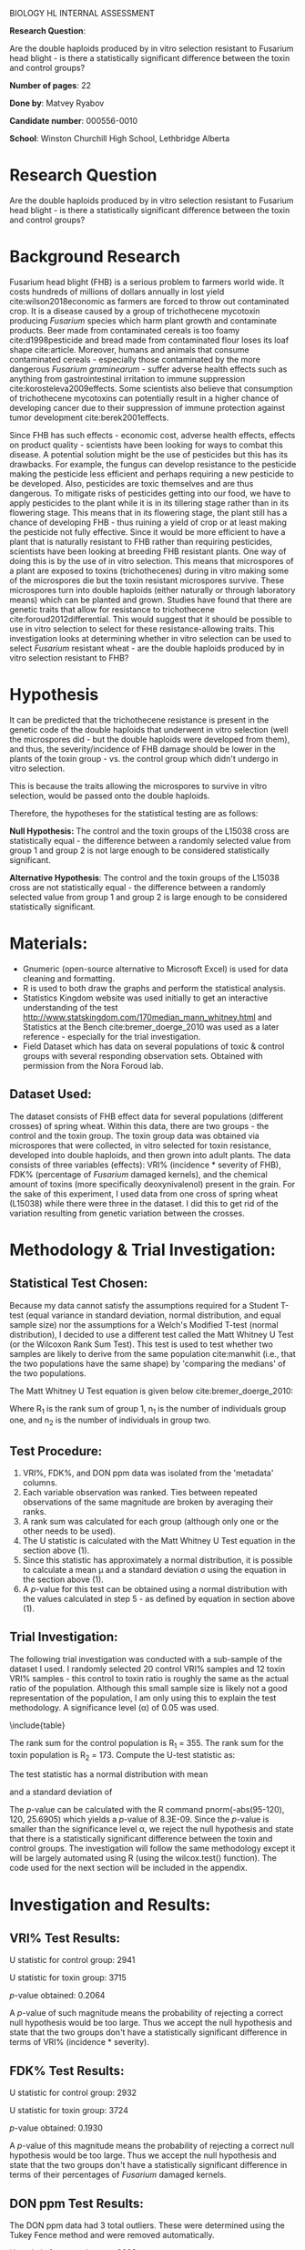 #+OPTIONS: toc:nil
#+LATEX_HEADER: \usepackage{relsize}
#+LATEX_HEADER: \usepackage{graphicx}
#+LATEX_HEADER: \usepackage{appendix}
#+LATEX_HEADER: \graphicspath{ {/home/matvey/writ/bio-ia/} }
#+LATEX_HEADER: \usepackage{setspace}
#+LATEX_HEADER: \usepackage{mathtools}
#+LATEX_HEADER: \doublespacing
#+BEGIN_CENTER
\huge
BIOLOGY HL INTERNAL ASSESSMENT

\large
*Research Question*:

Are the double haploids produced by in vitro selection resistant to Fusarium head blight - is there a statistically significant difference between the toxin and control groups?

*Number of pages*: 22

*Done by*: Matvey Ryabov

*Candidate number*: 000556-0010

*School*: Winston Churchill High School, Lethbridge Alberta 
#+END_CENTER
\pagebreak
\tableofcontents
* Research Question
Are the double haploids produced by in vitro selection resistant to Fusarium head blight - is there a statistically significant difference between the toxin and control groups?

* Background Research
Fusarium head blight (FHB) is a serious problem to farmers world wide. It costs hundreds of millions of dollars annually in lost yield cite:wilson2018economic as farmers are forced
to throw out contaminated crop. It is a disease 
caused by a group of trichothecene mycotoxin producing /Fusarium/ species which harm plant growth
and contaminate products. Beer made from contaminated cereals is too foamy cite:d1998pesticide and 
bread made from contaminated flour loses its loaf shape cite:article. Moreover, humans and animals that consume contaminated cereals - especially those contaminated by the more
dangerous /Fusarium graminearum/ - suffer adverse health effects such as anything from gastrointestinal irritation to immune suppression cite:korosteleva2009effects. 
Some scientists also believe that consumption of trichothecene mycotoxins can potentially result in a higher chance of developing cancer due to their suppression
of immune protection against tumor development cite:berek2001effects. 

\begin{figure}[h]
\centering
\includegraphics[width=\textwidth]{trich}
\caption{tricothecene mycotoxin}
\end{figure}

Since FHB has such effects - economic cost, adverse health effects, effects on product quality - scientists have been looking for ways to combat this disease.
A potential solution might be the use of pesticides but this has its drawbacks. For example, the fungus can develop resistance to the pesticide making the pesticide less efficient and perhaps 
requiring a new pesticide to be developed. 
Also, pesticides are toxic themselves and are thus dangerous. To mitigate risks of pesticides getting into our food, we have to apply pesticides to the plant while it is in its tillering stage 
rather than in its flowering stage. This means that in its flowering stage, the plant still has a chance of developing
FHB  - thus ruining a yield of crop or at least making the pesticide not fully effective. Since it would be
more efficient to have a plant that is naturally resistant to FHB rather than requiring pesticides, scientists have been looking at
breeding FHB resistant plants. One way of doing this is by the use of in vitro selection. This means that microspores of a plant are exposed
to toxins (trichothecenes) during in vitro making some of the microspores die but the toxin resistant microspores survive. These microspores turn into double haploids (either naturally or through laboratory means) which can be planted and grown. 
Studies have found that there are genetic traits that allow for resistance to trichothecene cite:foroud2012differential. This would suggest that it should be possible 
to use in vitro selection to select for these resistance-allowing traits. This investigation looks at determining whether in vitro selection can be used
to select /Fusarium/ resistant wheat - are the double haploids produced by in vitro selection resistant to FHB? 

* Hypothesis
It can be predicted that the trichothecene resistance is present in the genetic code of the double haploids that underwent in vitro selection (well the microspores did - but the double haploids were developed from them), and thus, the severity/incidence of FHB damage should be 
lower in the plants of the toxin group - vs. the control group which didn't undergo in vitro selection.

This is because the traits allowing the microspores to survive in vitro selection, would be passed onto the double haploids. 

Therefore, the hypotheses for the statistical testing are as follows:

*Null Hypothesis:* The control and the toxin groups of the L15038 cross are statistically equal - the difference between a randomly selected
value from group 1 and group 2 is not large enough to be considered statistically significant.

*Alternative Hypothesis*: The control and the toxin groups of the L15038 cross are not statistically equal - the difference between a randomly
selected value from group 1 and group 2 is large enough to be considered statistically significant.
* Materials:
- Gnumeric (open-source alternative to Microsoft Excel) is used for data cleaning and formatting.
- R is used to both draw the graphs and perform the statistical analysis.
- Statistics Kingdom website was used initially to get an interactive understanding of the test http://www.statskingdom.com/170median_mann_whitney.html and Statistics at the Bench cite:bremer_doerge_2010 was used as a later reference - especially for the trial investigation. 
- Field Dataset which has data on several populations of toxic & control groups with several responding observation sets. Obtained with permission from the Nora Foroud lab.
** Dataset Used:
The dataset consists of FHB effect data for several populations (different crosses) of spring wheat. 
Within this data, there are two groups - the control and the toxin group. The toxin group data was obtained via microspores that were collected, in vitro selected
for toxin resistance, developed into double haploids, and then grown into adult plants. The data consists of three
variables (effects): VRI% (incidence * severity of FHB), FDK% (percentage of /Fusarium/ damaged kernels), and the chemical amount of toxins (more specifically deoxynivalenol) present in the grain. For the sake of this experiment, I used data from one cross of spring wheat (L15038) while there were three in the dataset.
I did this to get rid of the variation resulting from genetic variation between the crosses.    
* Methodology & Trial Investigation: 
** Statistical Test Chosen:
Because my data cannot satisfy the assumptions required for a Student T-test (equal variance in standard deviation, normal distribution, and equal sample size) nor
the assumptions for a Welch's Modified T-test (normal distribution), I decided to use a different
test called the Matt Whitney U Test (or the Wilcoxon Rank Sum Test). This test is 
used to test whether two samples are likely to derive from the same population cite:manwhit (i.e., that the two populations have the same shape) by 'comparing the medians' of the two populations.

The Matt Whitney U Test equation is given below cite:bremer_doerge_2010:
\begin{equation}
U = n_{1}n_{2} + \frac{n_{1}(n_{1}+1)}{2} - R_1 \sim N\left(\mu = \frac{n_{1}n_{2}}{2}, \sigma = \sqrt{\frac{n_{1}n_{2}(n_{1} + n_{2} + 1)}{12}}\right)
\end{equation}

Where R_1 is the rank sum of group 1, n_1 is the number of individuals group one, and n_2 is the number of individuals in group two.
** Test Procedure:
1. VRI%, FDK%, and DON ppm data was isolated from the 'metadata' columns.
2. Each variable observation was ranked. Ties between repeated observations of the same magnitude are broken by averaging their ranks.
3. A rank sum was calculated for each group (although only one or the other needs to be used).
4. The U statistic is calculated with the Matt Whitney U Test equation in the section above (1).
5. Since this statistic has approximately a normal distribution, it is possible to calculate a mean \mu{} and a standard deviation \sigma{} using the equation in the section above (1).
6. A \textit{p}-value for this test can be obtained using a normal distribution with the values calculated in step 5 - as defined by equation in section above (1).
** Trial Investigation:
The following trial investigation was conducted with a sub-sample of the dataset I used. I randomly selected 20 control VRI% samples and 12 toxin VRI% samples - this control to toxin ratio is roughly the same as the actual ratio of the population. 
Although this small sample size is likely not a good representation of the population, I am only using this to explain
the test methodology. A significance level (\alpha{}) of 0.05 was used.

\begin{figure}[h]
\centering
\includegraphics[width=\textwidth]{test}
\caption{Trial investigation data box plot}
\end{figure}


\include{table} 

The rank sum for the control population is R_1 = 355. The rank sum for the toxin population is R_2 = 173. Compute the U-test statistic as:

\begin{equation*}
U = (20)(12) + \frac{(20)(20 + 1)}{2} - 355 = 95
\end{equation*}

The test statistic has a normal distribution with mean 

\begin{equation*}
\mu{} = \frac{(20)(12)}{2} = 120
\end{equation*}

and a standard deviation of

\begin{equation*}
\sigma{} = \sqrt{\frac{(20)(12)((20) + (12) + 1)}{12}} = 25.6905.
\end{equation*}

The \textit{p}-value can be calculated with the R command pnorm(-abs(95-120), 120, 25.6905) which yields a \textit{p}-value of 8.3E-09. Since the \textit{p}-value is smaller than the significance level \alpha,
we reject the null hypothesis and state that there is a statistically significant difference between the toxin and control groups. The investigation will follow the same methodology except it will be largely automated using R (using the wilcox.test() function). The code used for the next section will be included in the appendix.
* Investigation and Results:
** VRI% Test Results:
\noindent
U statistic for control group: 2941

\noindent
U statistic for toxin group: 3715

\noindent
\textit{p}-value obtained: 0.2064

A \textit{p}-value of such magnitude means the probability of rejecting a correct null hypothesis would be too large. Thus we accept the null hypothesis and state that the two groups don't have a statistically significant difference in terms of VRI% (incidence * severity).

\begin{figure}[h]
\centering
\includegraphics[width=\textwidth]{VRI}
\caption{Box plot for VRI data}
\end{figure}

** FDK% Test Results:
\begin{figure}[h]
\centering
\includegraphics[width=\textwidth]{FDK}
\caption{Box plot for FDK data}
\end{figure}

\noindent
U statistic for control group: 2932

\noindent
U statistic for toxin group: 3724

\noindent
\textit{p}-value obtained: 0.1930

A \textit{p}-value of this magnitude means the probability of rejecting a correct null hypothesis would be too large. Thus we accept the null hypothesis and state that the two groups don't have a statistically significant difference in terms of their percentages of /Fusarium/ damaged kernels.
** DON ppm Test Results:
\begin{figure}[h]
\centering
\includegraphics[width=\textwidth]{DONppm}
\caption{Box plot for DON ppm data}
\end{figure}

The DON ppm data had 3 total outliers. These were determined using the Tukey Fence method and were removed automatically.

\noindent
U statistic for control group: 2683

\noindent
U statistic for toxin group: 3703

\noindent
\textit{p}-value obtained: 0.865

A \textit{p}-value of this magnitude means the probability of rejecting a correct null hypothesis would be too large. Thus we accept the null hypothesis and state that the two groups don't have a statistically significant difference in terms of the chemical amount of trichothecene toxins present in their grains.
* Analysis & Conclusion:
To restate the research question: *Are the double haploids produced by in vitro selection resistant to Fusarium head blight - is there a statistically significant difference between the toxin and control groups?*

For all three effect variables, there was no statistically significant difference observed in the L15038 cross. The \textit{p}-value was larger than the \alpha value for each. 

In conclusion, this investigation has found that there isn't a statistically significant difference between the toxin and control groups in terms of FHB effect observations - for at least the L15038 cross. This does not support my alternative hypothesis and I must accept the null hypothesis for all of the effects tested (VRI%, FDK%, and DON ppm).
A biological explanation for the lack of a statistically significant difference could be that the variance present between individual double haploid lines would make it difficult to
observe a difference - there might be significant variation in resistance 'ability' even among members of the same cross. 
Since the microspores used for this experiment were obtained from a hybrid cross (L15038), each chromosome (in a homologous pair) in the original (F1) cell came from a different parent.  This means that their homologous chromosomes contain genes in the same order, but, don't necessarily have the same alleles.
This means that when these homologous chromosomes separate during meiosis, the resulting haploid cell could have either of the alleles - if the alleles are indeed different. Having the possibility of different arrangements of
alleles creates variation. Since /Fusarium/ resistance is a polygenic trait cite:foroud2012differential and is quantitative cite:kumar2007identification, there is added complexity which when combined with this variance in alleles, could be significantly affecting our ability to find a statistically significant difference between the two groups.     
* Evaluation:
|-------------------------------+-------------------------------------------+--------------------------|
| Limitation:                   | Significance:                             | Potential Improvement:   |
|-------------------------------+-------------------------------------------+--------------------------|
| # of DH lines produced [fn:1] | Limits the chances of finding             | Treating with embryo     |
|                               | a resistant genotype.                     | development improving    |
|                               |                                           | chemicals cite:poster.   |
| # of crosses tested           | Crosses have different genetical          | Testing more crosses.    |
|                               | backgrounds.                              |                          |
| The nursery is outside        | Lack of control on environmental factors. | Testing in a greenhouse. |
|-------------------------------+-------------------------------------------+--------------------------|
To reiterate, this investigation has found that there isn't a statistically significant difference between the control and toxin groups in terms of FHB effects in the L15038 cross. Applying the improvements outlined above could potentially 
make it easier to observe an effect - and a statistically significant difference. Despite there currently being no statistically significant difference, further experimentation is being carried out.
This is because finding a resistant line would be very useful (as outlined in introduction) - and this in vitro method still has potential (especially since only one cross was tested - L15038).  
 
\bibliography{bio}
\bibliographystyle{unsrt}
[fn:1] Some lines were recalcitrant with the tissue culture.
* Appendix:
** R Script Responsible For Matt-Whitney U Test:
\begin{verbatim}
library(gdata)
library(xtable)

#W -> the sum of the ranks for positive class?
#if p > a , null hypothesis is accepted - the difference between a randomly 
#selected value 
#from group 1 and group 2 is not big enough to be considered to be 
#statistically significant
#X1 is always control, X2 is always toxin


#Wilcox Test VRI
  #Control Data
x1<-c(0,0,0,0,0,0.25,0.25,0.5,1,1,1,1.5,2,2,2,4,4,4,5,5,5,6,6,6,6,6,6,6,6,6,6,6,6,
7.5,7.5,7.5,8,9,9,9,10,10.5,10.5,10.5,12,12,12,12,12,12,13,15,15,15,16.25,17.5,18,
20,20,21,22,22,22,22.5,24,24,24,25,26,27,28.5,29.75,32,34,34,36,36,36,38,40,40,45,
45,47.5,47.5,47.5,47.5,49.5,50,54,54,54,57,59.5,60,61.75,63,66.5,70,70,70,70,70,75)

  #Toxin Data
x2<-c(0,0,0,0,0,0,0,0.25,2,2.5,3,4,4,4.5,5,5,5,6,6,6,6.25,7.5,7.5,7.5,7.5,7.5,8,9,
9,10.5,10.5,12,12,13.75,14,14,15,20,21,22,22.5,22.5,22.5,22.5,24,24,24.5,26.25,30,
30,31.5,32,34,34,36,36,38.25,40.5,41.25,45,51,54,57,61.75)
wilcox.test(x1, x2, alternative = "two.sided", paired = FALSE, exact = FALSE, 
                correct = TRUE)
boxplot(x1,x2,names=c("Control Group", "Toxin Group"))
title("Box Plots of VRI%")

#Trial investigation
control_trial <- sample(x1, size=20, replace=F)
toxin_trial <- sample(x2, size=12, replace=F)
boxplot(control_trial, toxin_trial, names=c("Control Group", "Toxin Group"))
title("Box Plots of VRI% for Trial Data")
trial_data <- combine(control_trial, toxin_trial, names=c("Control","Toxin"))
trial_data$rank <- rank(trial_data$data, na.last=FALSE, ties.method="average")
names(trial_data) <- c("VRI% Observation", "Population", "Rank")
print(xtable(trial_data, type = "latex", tabular.environment="longtable"), 
                         file ="table.tex", row.names = FALSE)
#Rank Sum Control
sum(trial_data$Rank[1:20])
#Rank Sum Toxin
pnorm(-25, 120, 25.6905)

#Wilcox Test FDK
  #Control Data
x1<-c(5,10,10,20,20,20,20,20,20,25,25,30,30,35,35,40,40,40,40,40,45,50,50,50,50,
50,50,50,50,50,50,55,60,60,60,60,65,65,65,70,70,70,70,70,70,70,70,70,75,80,80,80,
85,85,88.597701,90,90,90,90,90,90,90,90,90,95,95,95,95,95,95,95,95,95,95,95,95,
95,95,95,95,100,100,100,100,100,100,100,100,100,100,100,100,100,100,100,100,100,
100,100,100,100,100,100,100)

  #Toxin Data
x2<-c(10,20,20,20,20,20,20,25,25,25,30,30,30,30,40,40,40,40,50,50,50,50,55,60,60,
60,60,60,70,70,70,75,75,75,80,80,88.597701,88.597701,90,90,90,95,95,95,95,95,95,
95,95,95,95,95,95,95,95,95,95,95,100,100,100,100,100,100)
wilcox.test(x1, x2, alternative = "two.sided", paired = FALSE, 
                exact = FALSE, correct = TRUE)
boxplot(x1,x2,names=c("Control Group", "Toxin Group"))
title("Box Plots of FDK")


#Wilcox Test DON ppm
  #Control Data
x1<-c(0.614476,0.888792,1.119769,1.120836,1.2,1.425799,1.580311,1.718518,1.856635,
1.891906,1.925498,1.929826,2.577703,2.65,2.775984,2.807378,2.980268,2.999115,
3.326483,3.472574,3.500409,3.884181,3.915637,4.049918,4.223999,4.285536,4.749604,
4.898587,5.133321,5.526058,5.774488,5.886955,6.08955,6.157488,6.2,6.317295,6.452412,
6.90394,6.916808,7.058226,7.1,7.205961,7.314642,7.470937,7.621857,8.378225,8.822314,
9.304468,9.480144,9.629332,11.845629,12.266822,12.628974,12.66,12.795816,13.358016,
15.197585,16.145625,16.581646,18.402242,18.93175,23.427736,24.309438,25.019106,
25.499436,26.65426,26.88642,27.69684,28.950617,29.851023,30.127327,31.310614,
31.575228,32.13125,32.615206,32.704927,33.25931,34.125959,36.056148,36.577781,
36.616944,37.929188,38.76385,38.989765,39.712798,41.019588,41.719137,42.985482,
43.064517,43.375339,43.809959,45.961754,47.201307,50.413292,50.595373,51.529422,
61.093009,62.069529,65.24486,67.711618,67.939119,68.70372,78.960075,90.895459)

  #Toxin Data
x2<-c(0.584063,0.603603,0.638811,0.8,1.068102,1.072556,1.094445,1.433779,1.495372,
1.737329,1.811584,1.903887,2.202997,2.248326,2.370205,2.650943,2.955159,3.217394,
3.403908,3.616216,3.630006,3.813682,4.203648,4.612841,4.798336,4.989804,5.569431,
6.203574,6.568003,8.244328,9.76663,10.177096,10.932861,13.645659,13.873584,15.832693,
15.844279,16.589565,19.133919,19.7276,21.567897,22.316369,22.713886,23.378631,
24.393695,25.873869,26.353619,26.424969,28.992688,29.346735,30.489248,32.064561,
35.288046,35.760166,37.462641,41.950031,42.654444,43.844248,45.062117,50.137477,
54.348779,59.495856,67.356837,69.704457)
wilcox.test(x1, x2, alternative = "two.sided", paired = FALSE, 
                exact = FALSE, correct = TRUE)
boxplot(x1,x2,names=c("Control Group", "Toxin Group"))
title("Box Plots of DON ppm")
\end{verbatim}

#  LocalWords:  trichothecenes mycotoxins microspores
